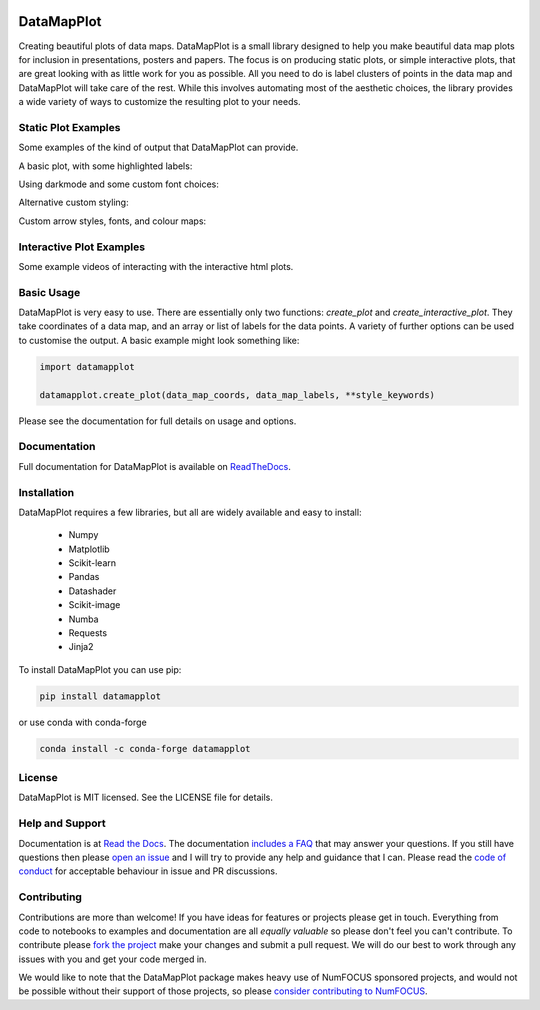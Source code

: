 .. -*- mode: rst -*-

.. image:: doc/datamapplot_text_horizontal.png
  :width: 600
  :alt: DataMapPlot logo
  :align: center

===========
DataMapPlot
===========

Creating beautiful plots of data maps. DataMapPlot is a small library designed to help you make beautiful data map
plots for inclusion in presentations, posters and papers. The focus is on producing static plots,
or simple interactive plots, that are great looking with as little work for you as possible. All you need to do is
label clusters of points in the data map and DataMapPlot will take care of the rest. While this involves automating
most of the aesthetic choices, the library provides a wide variety of ways to customize the resulting
plot to your needs.

--------------------
Static Plot Examples
--------------------

Some examples of the kind of output that DataMapPlot can provide.

A basic plot, with some highlighted labels:

.. image:: examples/plot_cord19.png
   :width: 1024
   :alt: A data map plot of the CORD-19 dataset
   :align: center

Using darkmode and some custom font choices:

.. image:: examples/plot_arxiv_ml.png
   :width: 1024
   :alt: A data map plot of papers from ArXiv ML
   :align: center

Alternative custom styling:

.. image:: examples/plot_wikipedia.png
   :width: 1024
   :alt: A data map plot of Simple Wikipedia
   :align: center

Custom arrow styles, fonts, and colour maps:

.. image:: examples/plot_simple_arxiv.png
   :width: 1024
   :alt: A styled data map plot of papers from ArXiv ML
   :align: center

-------------------------
Interactive Plot Examples
-------------------------

Some example videos of interacting with the interactive html plots.

.. image:: examples/ArXiv_example.gif
   :width: 640px
   :alt: Animation of searching and zooming on ArXiv data

.. image:: examples/CORD19_example.gif
   :width: 640px
   :alt: Animation of zooming and panning on CORD19 data

.. image:: examples/Wikipedia_example.gif
   :width: 640px
   :alt: Animation of panning and zooming on Wikipedia data

.. image:: examples/CORD19_custom_example.gif
   :width: 640px
   :alt: Animation of searching and zooming on CORD19 data

-----------
Basic Usage
-----------

DataMapPlot is very easy to use. There are essentially only two functions: `create_plot` and
`create_interactive_plot`. They take coordinates of a data map, and an array or list of labels
for the data points. A variety of further options can be used to customise the output.
A basic example might look something like:

.. code:: python

    import datamapplot

    datamapplot.create_plot(data_map_coords, data_map_labels, **style_keywords)

Please see the documentation for full details on usage and options.

-------------
Documentation
-------------

Full documentation for DataMapPlot is available on
`ReadTheDocs <https://datamapplot.readthedocs.io/>`_.

------------
Installation
------------

DataMapPlot requires a few libraries, but all are widely available and easy to install:

 * Numpy
 * Matplotlib
 * Scikit-learn
 * Pandas
 * Datashader
 * Scikit-image
 * Numba
 * Requests
 * Jinja2

To install DataMapPlot you can use pip:

.. code:: bash

    pip install datamapplot

or use conda with conda-forge

.. code:: bash

    conda install -c conda-forge datamapplot


-------
License
-------

DataMapPlot is MIT licensed. See the LICENSE file for details.

----------------
Help and Support
----------------

Documentation is at `Read the Docs <https://datamapplot.readthedocs.io/>`_.
The documentation `includes a FAQ <https://datamapplot.readthedocs.io/en/latest/faq.html>`_ that
may answer your questions. If you still have questions then please
`open an issue <https://github.com/TutteInstitute/datamapplot/issues/new>`_
and I will try to provide any help and guidance that I can. Please read
the `code of conduct <https://github.com/TutteInstitute/datamapplot/blob/main/CODE_OF_CONDUCT.md>`_
for acceptable behaviour in issue and PR discussions.

------------
Contributing
------------

Contributions are more than welcome! If you have ideas for features or projects please get in touch. Everything from
code to notebooks to examples and documentation are all *equally valuable* so please don't feel you can't contribute.
To contribute please `fork the project <https://github.com/TutteInstitute/datamapplot/issues#fork-destination-box>`_ make your
changes and submit a pull request. We will do our best to work through any issues with you and get your code merged in.

We would like to note that the DataMapPlot package makes heavy use of
NumFOCUS sponsored projects, and would not be possible without
their support of those projects, so please `consider contributing to NumFOCUS <https://www.numfocus.org/membership>`_.

